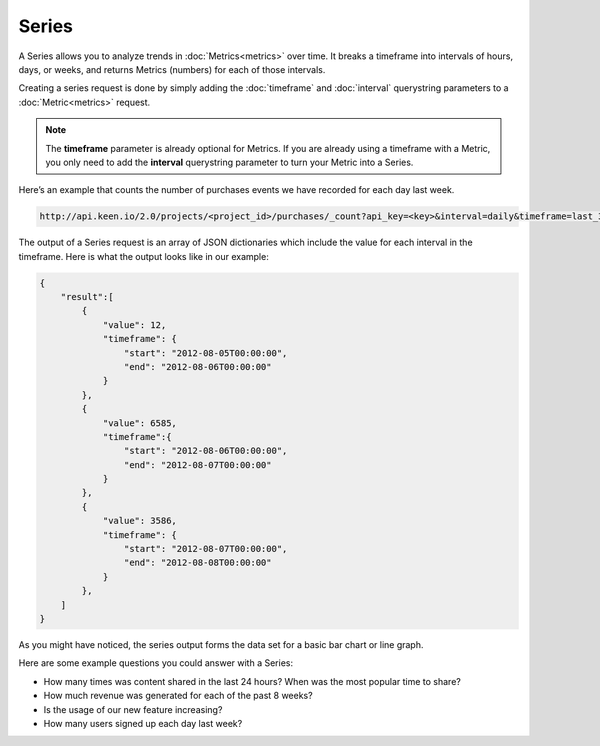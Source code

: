 ======
Series
======

A Series allows you to analyze trends in :doc:`Metrics<metrics>` over time. It breaks a timeframe into intervals of hours, days, or weeks, and returns Metrics (numbers) for each of those intervals.

Creating a series request is done by simply adding the :doc:`timeframe` and :doc:`interval` querystring parameters to a :doc:`Metric<metrics>` request.

.. note:: The **timeframe** parameter is already optional for Metrics.  If you are already using a timeframe with a Metric, you only need to add the **interval** querystring parameter to turn your Metric into a Series.

Here’s an example that counts the number of purchases events we have recorded for each day last week.

.. code-block:: none

    http://api.keen.io/2.0/projects/<project_id>/purchases/_count?api_key=<key>&interval=daily&timeframe=last_3_days

The output of a Series request is an array of JSON dictionaries which include the value for each interval in the timeframe.  Here is what the output looks like in our example:

.. code-block:: none

    {
        "result":[
            {
                "value": 12,
                "timeframe": {
                    "start": "2012-08-05T00:00:00",
                    "end": "2012-08-06T00:00:00"
                }
            },
            {
                "value": 6585,
                "timeframe":{
                    "start": "2012-08-06T00:00:00",
                    "end": "2012-08-07T00:00:00"
                }
            },
            {
                "value": 3586,
                "timeframe": {
                    "start": "2012-08-07T00:00:00",
                    "end": "2012-08-08T00:00:00"
                }
            },
        ]
    }

As you might have noticed, the series output forms the data set for a basic bar chart or line graph.

Here are some example questions you could answer with a Series:

* How many times was content shared in the last 24 hours? When was the most popular time to share?
* How much revenue was generated for each of the past 8 weeks?
* Is the usage of our new feature increasing?
* How many users signed up each day last week?